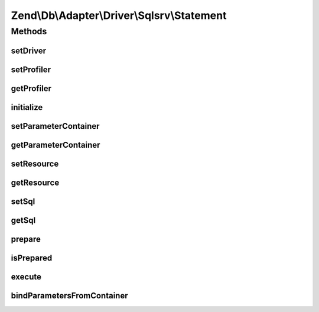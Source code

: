 .. Db/Adapter/Driver/Sqlsrv/Statement.php generated using docpx on 01/30/13 03:32am


Zend\\Db\\Adapter\\Driver\\Sqlsrv\\Statement
============================================

Methods
+++++++

setDriver
---------

.. function:: setDriver()


    Set driver

    :param Sqlsrv: 

    :rtype: Statement 



setProfiler
-----------

.. function:: setProfiler()


    @param Profiler\ProfilerInterface $profiler

    :rtype: Statement 



getProfiler
-----------

.. function:: getProfiler()


    @return null|Profiler\ProfilerInterface



initialize
----------

.. function:: initialize()


    One of two resource types will be provided here:
    a) "SQL Server Connection" when a prepared statement needs to still be produced
    b) "SQL Server Statement" when a prepared statement has been already produced
    (there will need to already be a bound param set if it applies to this query)

    :param resource: 

    :throws Exception\InvalidArgumentException: 

    :rtype: Statement 



setParameterContainer
---------------------

.. function:: setParameterContainer()


    Set parameter container

    :param ParameterContainer: 

    :rtype: Statement 



getParameterContainer
---------------------

.. function:: getParameterContainer()


    @return ParameterContainer



setResource
-----------

.. function:: setResource()


    @param $resource

    :rtype: Statement 



getResource
-----------

.. function:: getResource()


    Get resource

    :rtype: resource 



setSql
------

.. function:: setSql()


    @param string $sql

    :rtype: Statement 



getSql
------

.. function:: getSql()


    Get sql

    :rtype: string 



prepare
-------

.. function:: prepare()


    @param string $sql


    :rtype: Statement 



isPrepared
----------

.. function:: isPrepared()


    @return bool



execute
-------

.. function:: execute()


    Execute

    :param array|ParameterContainer: 

    :throws Exception\RuntimeException: 

    :rtype: Result 



bindParametersFromContainer
---------------------------

.. function:: bindParametersFromContainer()


    Bind parameters from container




